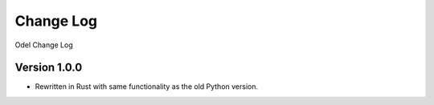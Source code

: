 Change Log
==========
Odel Change Log

Version 1.0.0
-------------
* Rewritten in Rust with same functionality as the old Python version.
